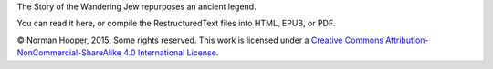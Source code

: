 The Story of the Wandering Jew repurposes an ancient legend.

You can read it here, or compile the RestructuredText files into HTML,
EPUB, or PDF.

© Norman Hooper, 2015. Some rights reserved. This work is licensed under a
`Creative Commons Attribution-NonCommercial-ShareAlike 4.0 International License`_.


.. _Creative Commons Attribution-NonCommercial-ShareAlike 4.0 International License: http://creativecommons.org/licenses/by-nc-sa/4.0/
